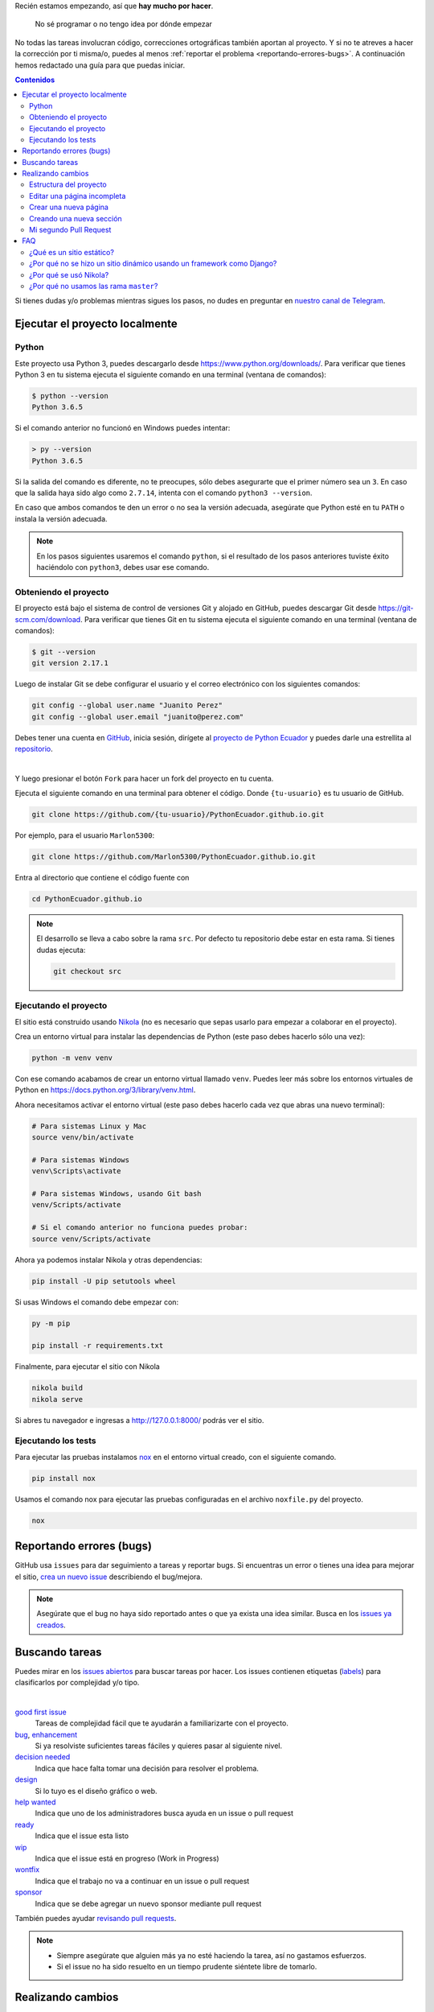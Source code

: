 .. title: Colaborar
.. slug: colaborar
.. tags:
.. category:
.. link:
.. description:
.. type: text
.. template: pagina.tmpl

Recién estamos empezando, así que **hay mucho por hacer**.

  No sé programar o no tengo idea por dónde empezar

No todas las tareas involucran código,
correcciones ortográficas también aportan al proyecto.
Y si no te atreves a hacer la corrección por ti misma/o,
puedes al menos :ref:`reportar el problema <reportando-errores-bugs>`.
A continuación hemos redactado una guía para que puedas iniciar.

.. contents:: Contenidos
   :depth: 2

Si tienes dudas y/o problemas mientras sigues los pasos,
no dudes en preguntar en `nuestro canal de Telegram <https://t.me/pythonecuador>`_.

Ejecutar el proyecto localmente
-------------------------------

Python
######

Este proyecto usa Python 3, puedes descargarlo desde https://www.python.org/downloads/.
Para verificar que tienes Python 3 en tu sistema ejecuta el siguiente comando en una terminal
(ventana de comandos):

.. code:: console

   $ python --version
   Python 3.6.5

Si el comando anterior no funcionó en Windows puedes intentar:

.. code:: console

   > py --version
   Python 3.6.5

Si la salida del comando es diferente, no te preocupes, sólo debes asegurarte que el primer número sea un ``3``.
En caso que la salida haya sido algo como ``2.7.14``, intenta con el comando ``python3 --version``.

En caso que ambos comandos te den un error o no sea la versión adecuada,
asegúrate que Python esté en tu ``PATH`` o instala la versión adecuada.

.. note::

   En los pasos siguientes usaremos el comando ``python``,
   si el resultado de los pasos anteriores tuviste éxito haciéndolo con ``python3``,
   debes usar ese comando.

Obteniendo el proyecto
######################

El proyecto está bajo el sistema de control de versiones Git y alojado en GitHub,
puedes descargar Git desde https://git-scm.com/download. Para verificar que tienes Git en tu sistema ejecuta el siguiente comando en una terminal
(ventana de comandos):

.. code:: bash

    $ git --version
    git version 2.17.1

Luego de instalar Git se debe configurar el usuario y el correo electrónico con
los siguientes comandos:

.. code:: bash

   git config --global user.name "Juanito Perez"
   git config --global user.email "juanito@perez.com"

Debes tener una cuenta en `GitHub <https://github.com/>`_, inicia sesión,
dirígete al `proyecto de Python Ecuador <https://github.com/PythonEcuador/PythonEcuador.github.io>`_
y puedes darle una estrellita al `repositorio <https://github.com/PythonEcuador/PythonEcuador.github.io>`__.

.. image:: /images/guias/colaborar/estrellita.png
   :align: center

|

Y luego presionar el botón ``Fork`` para hacer un fork del proyecto en tu cuenta.

.. image:: /images/guias/colaborar/fork.png
   :align: center

Ejecuta el siguiente comando en una terminal para obtener el código.
Donde ``{tu-usuario}`` es tu usuario de GitHub.

.. code:: bash

   git clone https://github.com/{tu-usuario}/PythonEcuador.github.io.git

Por ejemplo, para el usuario ``Marlon5300``:

.. code:: bash

   git clone https://github.com/Marlon5300/PythonEcuador.github.io.git

Entra al directorio que contiene el código fuente con

.. code:: bash

   cd PythonEcuador.github.io

.. note::

   El desarrollo se lleva a cabo sobre la rama ``src``.
   Por defecto tu repositorio debe estar en esta rama.
   Si tienes dudas ejecuta:

   .. code:: bash

      git checkout src

Ejecutando el proyecto
######################

El sitio está construido usando `Nikola <https://getnikola.com>`_
(no es necesario que sepas usarlo para empezar a colaborar en el proyecto).

Crea un entorno virtual para instalar las dependencias de Python
(este paso debes hacerlo sólo una vez):

.. code:: bash

   python -m venv venv

Con ese comando acabamos de crear un entorno virtual llamado ``venv``.
Puedes leer más sobre los entornos virtuales de Python en https://docs.python.org/3/library/venv.html.

Ahora necesitamos activar el entorno virtual
(este paso debes hacerlo cada vez que abras una nuevo terminal):

.. code:: bash

   # Para sistemas Linux y Mac
   source venv/bin/activate

   # Para sistemas Windows
   venv\Scripts\activate

   # Para sistemas Windows, usando Git bash
   venv/Scripts/activate
   
   # Si el comando anterior no funciona puedes probar:
   source venv/Scripts/activate

Ahora ya podemos instalar Nikola y otras dependencias:

.. code:: bash

   pip install -U pip setutools wheel

Si usas Windows el comando debe empezar con:

.. code:: bash

   py -m pip

   pip install -r requirements.txt

Finalmente, para ejecutar el sitio con Nikola

.. code:: bash

   nikola build
   nikola serve

Si abres tu navegador e ingresas a http://127.0.0.1:8000/ podrás ver el sitio.

Ejecutando los tests
####################

Para ejecutar las pruebas instalamos `nox <https://nox.thea.codes/en/stable/>`__ en el entorno virtual creado, con el siguiente comando.

.. code:: bash

   pip install nox

Usamos el comando nox para ejecutar las pruebas configuradas en el archivo ``noxfile.py`` del proyecto.

.. code:: bash

   nox

Reportando errores (bugs)
-------------------------

GitHub usa ``issues`` para dar seguimiento a tareas y reportar bugs.
Si encuentras un error o tienes una idea para mejorar el sitio,
`crea un nuevo issue <https://github.com/PythonEcuador/PythonEcuador.github.io/issues/new/choose>`_
describiendo el bug/mejora.

.. note::

  Asegúrate que el bug no haya sido reportado antes o que ya exista una idea similar.
  Busca en los `issues ya creados <https://github.com/PythonEcuador/PythonEcuador.github.io/issues>`_.

Buscando tareas
---------------

Puedes mirar en los `issues abiertos <https://github.com/PythonEcuador/PythonEcuador.github.io/issues>`_
para buscar tareas por hacer.
Los issues contienen etiquetas (`labels <https://github.com/PythonEcuador/PythonEcuador.github.io/labels>`_)
para clasificarlos por complejidad y/o tipo.

.. image:: /images/guias/colaborar/search_issue.png
   :align: center


|


`good first issue`_
  Tareas de complejidad fácil que te ayudarán a familiarizarte con el proyecto.
`bug`_, `enhancement`_
  Si ya resolviste suficientes tareas fáciles y quieres pasar al siguiente nivel.
`decision needed`_
  Indica que hace falta tomar una decisión para resolver el problema.
`design`_
  Si lo tuyo es el diseño gráfico o web.
`help wanted`_
  Indica que uno de los administradores busca ayuda en un issue o pull request
`ready`_
  Indica que el issue esta listo
`wip`_
    Indica que el issue está en progreso (Work in Progress)
`wontfix`_
    Indica que el trabajo no va a continuar en un issue o pull request
`sponsor`_
    Indica que se debe agregar un nuevo sponsor mediante pull request

.. _good first issue: https://github.com/PythonEcuador/PythonEcuador.github.io/labels/good%20first%20issue
.. _bug: https://github.com/PythonEcuador/PythonEcuador.github.io/labels/bug
.. _enhancement: https://github.com/PythonEcuador/PythonEcuador.github.io/labels/enhancement
.. _design: https://github.com/PythonEcuador/PythonEcuador.github.io/labels/design
.. _decision needed: https://github.com/PythonEcuador/PythonEcuador.github.io/labels/decision%20needed
.. _help wanted: https://github.com/PythonEcuador/PythonEcuador.github.io/labels/help%20wanted
.. _ready: https://github.com/PythonEcuador/PythonEcuador.github.io/labels/ready
.. _wip: https://github.com/PythonEcuador/PythonEcuador.github.io/labels/wip
.. _wontfix: https://github.com/PythonEcuador/PythonEcuador.github.io/labels/wontfix
.. _sponsor: https://github.com/PythonEcuador/PythonEcuador.github.io/labels/sponsor

También puedes ayudar `revisando pull requests <https://github.com/PythonEcuador/PythonEcuador.github.io/pulls>`_.

.. note::

  - Siempre asegúrate que alguien más ya no esté haciendo la tarea, así no gastamos esfuerzos.
  - Si el issue no ha sido resuelto en un tiempo prudente siéntete libre de tomarlo.


Realizando cambios
------------------

Una vez que tengas un issue con cual trabajar.
Crea una nueva rama con un nombre relacionado al issue que estás resolviendo.
`arregla-issue-13` es el nombre de la rama usada en este ejemplo.

.. code:: bash

   git checkout -b arregla-issue-13

Haz los cambios que sean pertinentes para resolver el issue.
Puedes ver los cambios en tu navegador mientras editas los archivos con el siguiente comando

.. code:: bash

   nikola auto

Para visualizar los archivos modificados y el estado del area de trabajo usa el siguiente comando.

.. code:: bash

   git status

Trata de hacer un commit por cada bloque de cambios relacionados que hagas

.. code:: bash

   git add archivo-editado.rst
   git commit -m "Arreglada falta ortográfica"

.. tip::

   En caso de redactar textos largos o simplemente necesitar una revisión ortográfica puedes utilizar la herramienta `LanguageTool <https://languagetool.org/>`_.

Una vez que hayas hechos todos los cambios necesarios, súbelos a tu fork

.. code:: bash

   git push -u origin arregla-issue-13

Dirígete a la `página del proyecto <https://github.com/PythonEcuador/PythonEcuador.github.io>`_
y verás un mensaje sugiriéndote hacer un pull request (PR).
En la descripción del PR describe brevemente los cambios que hiciste, no olvidar poner ``Close #n``, donde ``n`` es el número del issue que estás resolviendo.

Espera a que un miembro de la comunidad revise tu PR,
si son necesarios más cambios, los puedes hacer en la misma rama
y repetir el proceso de agregar más commits.

.. code:: bash

   git add archivo-editado.rst
   git commit -m "Más cambios"

Una vez que ya los tengas listos, vuelve a subirlos

.. code:: bash

   git push

.. note::

   Tus cambios serán actualizados en el PR que ya abriste inicialmente.
   Así que no es necesario que vuelvas a abrir otro.

Si no son necesarios más cambios y tu PR es aprobada,
sólo debes esperar a que un miembro de la comunidad haga un merge.

Estructura del proyecto
#######################

files/
  Archivos generales del sitio
pages/
  Aquí están todas las páginas del sitio
posts/
  Posts del sitio
themes/custom/
  Tema personalizado del sitio
themes/custom/assets/
  JavaScript, CSS, etc
themes/custom/templates/
  Aquí están los templates; son archivos parecidos a html reutilizables
conf.py
  En este archivo están las configuraciones del sitio

Editar una página incompleta
############################

Si te topaste con una página con el título *¡Esta sección necesita de tu ayuda!*,
para empezar a editarla debes localizar la página (se encuentran en el directorio ``pages/``)
cada archivo corresponde a la URL de la página, por ejemplo si la página es ``www.python.ec/eventos``
el archivo a editar se encontrará en ``pages/eventos.rst``.
Los archivos están escritos en `reStructuredText <http://www.sphinx-doc.org/en/master/usage/restructuredtext/basics.html>`_. Tenemos un `minitutorial de reStructuredText <link://filename/pages/guias/rst.rst>`_ que puedes seguir `aquí <link://filename/pages/guias/rst.rst>`_.

  ¡Pero ahí no está toda la página que vi en el navegador!

Ya vamos a esa parte.

Como podrás notar, al principio del archivo, se encuentran metadatos. Como:

- ``title``: El título de la página
- ``slug``: El path del URL
- ``template``: El template a ser usado para la página

Existen otros, pero esos son los más relevantes, sobre todo el de template.
Por defecto estará en ``ayuda.tmpl``, tu primer paso será cambiarlo por ``pagina.tmpl``.
Estos templates contienen el contenido base de la página (se encuentran en ``themes/custom/templates/``).
Y los archivos ``.rst`` sólo contienen el texto principal.

Ahora sólo necesitas editar el archivo ``.rst`` ¡y listo!

Crear una nueva página
######################

Pronto

Creando una nueva sección
#########################

Pronto

Mi segundo Pull Request
#######################

¿Ya por el segundo? ¡Felicitaciones!
Antes de enviar tu segundo pull request,
debes hacer un par de pasos para igualar tu fork con los últimos cambios del repositorio.

.. note::

   Asegúrate de repetir este proceso antes de tomar una nueva tarea.

Primero debemos cambiarnos nuevamente a la rama principal (``src``).


.. code:: bash

   git checkout src

Asegúrate que no tengas cambios residuales de tu anterior PR
antes de proceder con los siguientes pasos
(puedes usar ``git status`` para comprobarlo).

Necesitaremos hacerle saber a git del repo principal con el siguiente comando.

.. code:: bash

   git remote add upstream https://github.com/PythonEcuador/PythonEcuador.github.io.git

Podemos comprobar que se añadio el repo principal con:

.. code:: bash

   git remote -v

|

.. image:: /images/guias/colaborar/listar_remotos.png
   :align: center

Ahora ya podemos bajarnos los últimos cambios del repo principal.

.. code:: bash

   git pull upstream src

|

.. image:: /images/guias/colaborar/pull_upstream.png
   :align: center

Y los subimos a nuestro fork

.. code:: bash

   git push origin src

|

.. image:: /images/guias/colaborar/push_origin_src.png
   :align: center

Ahora si, puedes seguir los pasos indicados :ref:`arriba <realizando-cambios>`
para continuar con tu próximo pull request.

FAQ
---

¿Qué es un sitio estático?
##########################

Es un sitio con contenido que nunca cambia,
a diferencia de un sitio dinámico dónde el contenido cambia con interacciones de los usuarios.

¿Por qué no se hizo un sitio dinámico usando un framework como Django?
######################################################################

Un sitio estático no requiere de un servidor ni de mucho esfuerzo para desplegar.
Puede ser alojado en GitHub Pages sin ningún costo.
Es totalmente escalable y configurable.

¿Por qué se usó Nikola?
#######################

Se hizo una pequeña votación antes de empezar con el desarrollo del sitio en
`#2 <https://github.com/PythonEcuador/PythonEcuador.github.io/issues/2>`__.

¿Por qué no usamos las rama ``master``?
#######################################

El sitio está alojado en GitHub Pages,
por lo que se requiere que en la rama ``master``
estén los archivos finales a ser servidos (los archivos ``html`` resultado de hacer ``nikola build``).
Por ello el desarrollo con los archivos ``rst`` se lleva a cabo en la rama ``src``,
y los archivos *compilados* se encuentran en ``master``.
